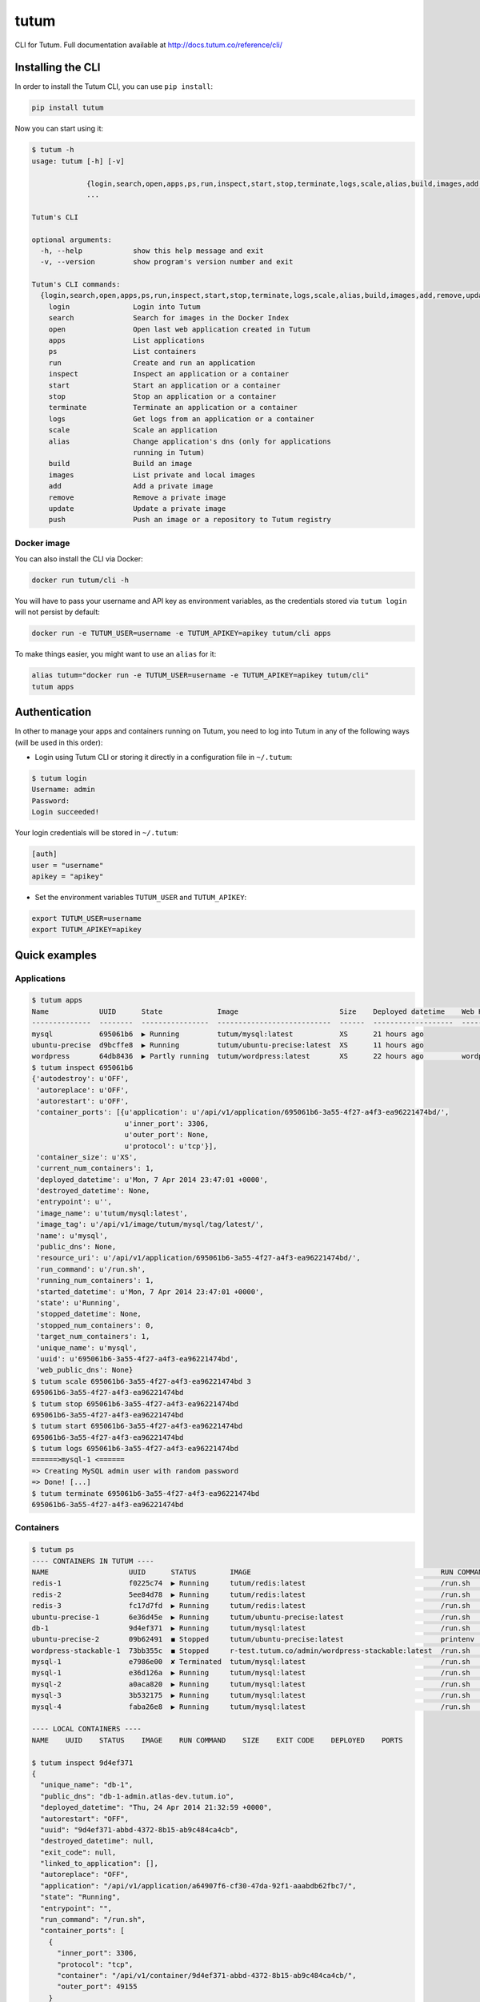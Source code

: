 tutum
=====

CLI for Tutum. Full documentation available at `http://docs.tutum.co/reference/cli/ <http://docs.tutum.co/reference/cli/>`_


Installing the CLI
------------------

In order to install the Tutum CLI, you can use ``pip install``:

.. sourcecode:: bash

    pip install tutum

Now you can start using it:

.. sourcecode:: none
    
    $ tutum -h
    usage: tutum [-h] [-v]
                 
                 {login,search,open,apps,ps,run,inspect,start,stop,terminate,logs,scale,alias,build,images,add,remove,update,push}
                 ...
    
    Tutum's CLI
    
    optional arguments:
      -h, --help            show this help message and exit
      -v, --version         show program's version number and exit
    
    Tutum's CLI commands:
      {login,search,open,apps,ps,run,inspect,start,stop,terminate,logs,scale,alias,build,images,add,remove,update,push}
        login               Login into Tutum
        search              Search for images in the Docker Index
        open                Open last web application created in Tutum
        apps                List applications
        ps                  List containers
        run                 Create and run an application
        inspect             Inspect an application or a container
        start               Start an application or a container
        stop                Stop an application or a container
        terminate           Terminate an application or a container
        logs                Get logs from an application or a container
        scale               Scale an application
        alias               Change application's dns (only for applications
                            running in Tutum)
        build               Build an image
        images              List private and local images
        add                 Add a private image
        remove              Remove a private image
        update              Update a private image
        push                Push an image or a repository to Tutum registry



Docker image
^^^^^^^^^^^^

You can also install the CLI via Docker:

.. sourcecode:: bash

    docker run tutum/cli -h

You will have to pass your username and API key as environment variables, as the credentials stored via ``tutum login``
will not persist by default:

.. sourcecode:: bash

    docker run -e TUTUM_USER=username -e TUTUM_APIKEY=apikey tutum/cli apps

To make things easier, you might want to use an ``alias`` for it:

.. sourcecode:: bash

    alias tutum="docker run -e TUTUM_USER=username -e TUTUM_APIKEY=apikey tutum/cli"
    tutum apps


Authentication
--------------

In other to manage your apps and containers running on Tutum, you need to log into Tutum in any of the following ways
(will be used in this order):

* Login using Tutum CLI or storing it directly in a configuration file in ``~/.tutum``:

.. sourcecode:: bash

    $ tutum login
    Username: admin
    Password:
    Login succeeded!

Your login credentials will be stored in ``~/.tutum``:

.. sourcecode:: ini

    [auth]
    user = "username"
    apikey = "apikey"

* Set the environment variables ``TUTUM_USER`` and ``TUTUM_APIKEY``:

.. sourcecode:: bash

    export TUTUM_USER=username
    export TUTUM_APIKEY=apikey


Quick examples
--------------

Applications
^^^^^^^^^^^^

.. sourcecode:: none

    $ tutum apps
    Name            UUID      State             Image                        Size    Deployed datetime    Web Hostname
    --------------  --------  ----------------  ---------------------------  ------  -------------------  ----------------------------
    mysql           695061b6  ▶ Running         tutum/mysql:latest           XS      21 hours ago
    ubuntu-precise  d9bcffe8  ▶ Running         tutum/ubuntu-precise:latest  XS      11 hours ago
    wordpress       64db8436  ▶ Partly running  tutum/wordpress:latest       XS      22 hours ago         wordpress-admin.dev.tutum.io
    $ tutum inspect 695061b6
    {'autodestroy': u'OFF',
     'autoreplace': u'OFF',
     'autorestart': u'OFF',
     'container_ports': [{u'application': u'/api/v1/application/695061b6-3a55-4f27-a4f3-ea96221474bd/',
                          u'inner_port': 3306,
                          u'outer_port': None,
                          u'protocol': u'tcp'}],
     'container_size': u'XS',
     'current_num_containers': 1,
     'deployed_datetime': u'Mon, 7 Apr 2014 23:47:01 +0000',
     'destroyed_datetime': None,
     'entrypoint': u'',
     'image_name': u'tutum/mysql:latest',
     'image_tag': u'/api/v1/image/tutum/mysql/tag/latest/',
     'name': u'mysql',
     'public_dns': None,
     'resource_uri': u'/api/v1/application/695061b6-3a55-4f27-a4f3-ea96221474bd/',
     'run_command': u'/run.sh',
     'running_num_containers': 1,
     'started_datetime': u'Mon, 7 Apr 2014 23:47:01 +0000',
     'state': u'Running',
     'stopped_datetime': None,
     'stopped_num_containers': 0,
     'target_num_containers': 1,
     'unique_name': u'mysql',
     'uuid': u'695061b6-3a55-4f27-a4f3-ea96221474bd',
     'web_public_dns': None}
    $ tutum scale 695061b6-3a55-4f27-a4f3-ea96221474bd 3
    695061b6-3a55-4f27-a4f3-ea96221474bd
    $ tutum stop 695061b6-3a55-4f27-a4f3-ea96221474bd
    695061b6-3a55-4f27-a4f3-ea96221474bd
    $ tutum start 695061b6-3a55-4f27-a4f3-ea96221474bd
    695061b6-3a55-4f27-a4f3-ea96221474bd
    $ tutum logs 695061b6-3a55-4f27-a4f3-ea96221474bd
    ======>mysql-1 <======
    => Creating MySQL admin user with random password
    => Done! [...]
    $ tutum terminate 695061b6-3a55-4f27-a4f3-ea96221474bd
    695061b6-3a55-4f27-a4f3-ea96221474bd


Containers
^^^^^^^^^^

.. sourcecode:: none

    $ tutum ps
    ---- CONTAINERS IN TUTUM ----
    NAME                   UUID      STATUS        IMAGE                                             RUN COMMAND    SIZE      EXIT CODE  DEPLOYED       PORTS
    redis-1                f0225c74  ▶ Running     tutum/redis:latest                                /run.sh        XS                0  2 days ago     redis-1-admin.atlas-dev.tutum.io:50303->6379/tcp
    redis-2                5ee84d78  ▶ Running     tutum/redis:latest                                /run.sh        XS                0  2 days ago     redis-2-admin.atlas-dev.tutum.io:49153->6379/tcp
    redis-3                fc17d7fd  ▶ Running     tutum/redis:latest                                /run.sh        XS                0  2 days ago     redis-3-admin.atlas-dev.tutum.io:49154->6379/tcp
    ubuntu-precise-1       6e36d45e  ▶ Running     tutum/ubuntu-precise:latest                       /run.sh        XS                   2 days ago     ubuntu-precise-1-admin.atlas-dev.tutum.io:49160->22/tcp
    db-1                   9d4ef371  ▶ Running     tutum/mysql:latest                                /run.sh        XS                   1 day ago      db-1-admin.atlas-dev.tutum.io:49155->3306/tcp
    ubuntu-precise-2       09b62491  ◼ Stopped     tutum/ubuntu-precise:latest                       printenv       XS                0  1 day ago      22/tcp
    wordpress-stackable-1  73bb355c  ◼ Stopped     r-test.tutum.co/admin/wordpress-stackable:latest  /run.sh        XS              255  1 day ago      wordpress-stackable-1-admin.atlas-dev.tutum.io:49157->80/tcp
    mysql-1                e7986e00  ✘ Terminated  tutum/mysql:latest                                /run.sh        XS                0  6 hours ago    mysql-1-admin.atlas-dev.tutum.io:49159->3306/tcp
    mysql-1                e36d126a  ▶ Running     tutum/mysql:latest                                /run.sh        XS                0  3 minutes ago  mysql-1-admin.atlas-dev.tutum.io:49164->3306/tcp
    mysql-2                a0aca820  ▶ Running     tutum/mysql:latest                                /run.sh        XS                0  3 minutes ago  mysql-2-admin.atlas-dev.tutum.io:49165->3306/tcp
    mysql-3                3b532175  ▶ Running     tutum/mysql:latest                                /run.sh        XS                0  3 minutes ago  mysql-3-admin.atlas-dev.tutum.io:49166->3306/tcp
    mysql-4                faba26e8  ▶ Running     tutum/mysql:latest                                /run.sh        XS                0  3 minutes ago  mysql-4-admin.atlas-dev.tutum.io:49167->3306/tcp
    
    ---- LOCAL CONTAINERS ----
    NAME    UUID    STATUS    IMAGE    RUN COMMAND    SIZE    EXIT CODE    DEPLOYED    PORTS

    $ tutum inspect 9d4ef371
    {
      "unique_name": "db-1", 
      "public_dns": "db-1-admin.atlas-dev.tutum.io", 
      "deployed_datetime": "Thu, 24 Apr 2014 21:32:59 +0000", 
      "autorestart": "OFF", 
      "uuid": "9d4ef371-abbd-4372-8b15-ab9c484ca4cb", 
      "destroyed_datetime": null, 
      "exit_code": null, 
      "linked_to_application": [], 
      "autoreplace": "OFF", 
      "application": "/api/v1/application/a64907f6-cf30-47da-92f1-aaabdb62fbc7/", 
      "state": "Running", 
      "entrypoint": "", 
      "run_command": "/run.sh", 
      "container_ports": [
        {
          "inner_port": 3306, 
          "protocol": "tcp", 
          "container": "/api/v1/container/9d4ef371-abbd-4372-8b15-ab9c484ca4cb/", 
          "outer_port": 49155
        }
      ], 
      "link_variables": {
        "DB_1_PORT_3306_TCP_ADDR": "db-1-admin.atlas-dev.tutum.io", 
        "DB_1_PORT": "tcp://db-1-admin.atlas-dev.tutum.io:49155", 
        "DB_1_PORT_3306_TCP_PROTO": "tcp", 
        "DB_1_PORT_3306_TCP_PORT": "49155", 
        "DB_1_PORT_3306_TCP": "tcp://db-1-admin.atlas-dev.tutum.io:49155"
      }, 
      "linked_from_application": [], 
      "image_name": "tutum/mysql:latest", 
      "started_datetime": "Thu, 24 Apr 2014 21:32:59 +0000", 
      "stopped_datetime": null, 
      "name": "db", 
      "roles": [], 
      "exit_code_msg": null, 
      "container_envvars": [
        {
          "container": "/api/v1/container/9d4ef371-abbd-4372-8b15-ab9c484ca4cb/", 
          "value": "test", 
          "key": "MYSQL_PASS"
        }
      ], 
      "autodestroy": "OFF", 
      "image_tag": "/api/v1/image/tutum/mysql/tag/latest/", 
      "container_size": "XS", 
      "resource_uri": "/api/v1/container/9d4ef371-abbd-4372-8b15-ab9c484ca4cb/"
    }
    
    $ tutum stop 9d4ef371
    9d4ef371-abbd-4372-8b15-ab9c484ca4cb
    
    $ tutum start 9d4ef371
    9d4ef371-abbd-4372-8b15-ab9c484ca4cb
    
    $ tutum logs 9d4ef371
    => Creating MySQL admin user with preset password
    => Done![...]
    
    $ tutum terminate 9d4ef371
    9d4ef371-abbd-4372-8b15-ab9c484ca4cb
